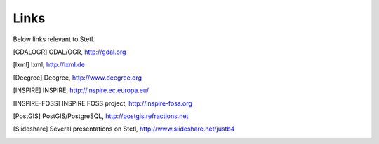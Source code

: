 .. _links:

Links
=====

Below links relevant to Stetl.

.. [GDALOGR] GDAL/OGR, http://gdal.org
.. [lxml] lxml, http://lxml.de
.. [Deegree] Deegree, http://www.deegree.org
.. [INSPIRE] INSPIRE, http://inspire.ec.europa.eu/
.. [INSPIRE-FOSS] INSPIRE FOSS project, http://inspire-foss.org
.. [PostGIS] PostGIS/PostgreSQL, http://postgis.refractions.net
.. [Slideshare] Several presentations on Stetl, http://www.slideshare.net/justb4

